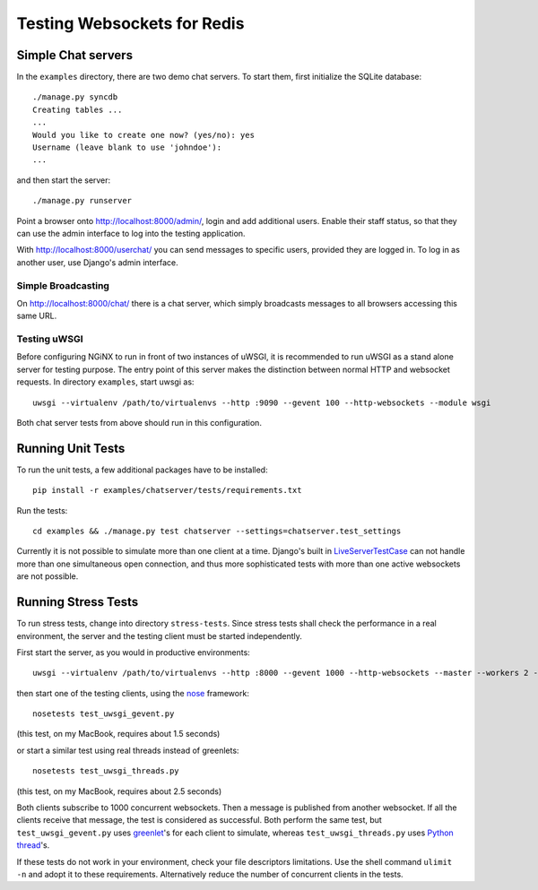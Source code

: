 .. testing

Testing Websockets for Redis
============================

Simple Chat servers
-------------------
In the ``examples`` directory, there are two demo chat servers. To start them, first initialize
the SQLite database::

  ./manage.py syncdb
  Creating tables ...
  ...
  Would you like to create one now? (yes/no): yes
  Username (leave blank to use 'johndoe'):
  ...

and then start the server::

  ./manage.py runserver

Point a browser onto http://localhost:8000/admin/, login and add additional users. Enable their
staff status, so that they can use the admin interface to log into the testing application.

With http://localhost:8000/userchat/ you can send messages to specific users, provided they are
logged in. To log in as another user, use Django's admin interface.

Simple Broadcasting
...................
On http://localhost:8000/chat/ there is a chat server, which simply broadcasts messages to all
browsers accessing this same URL.

Testing uWSGI
.............
Before configuring NGiNX to run in front of two instances of uWSGI, it is recommended to run
uWSGI as a stand alone server for testing purpose. The entry point of this server makes the
distinction between normal HTTP and websocket requests. In directory ``examples``, start uwsgi as::

  uwsgi --virtualenv /path/to/virtualenvs --http :9090 --gevent 100 --http-websockets --module wsgi

Both chat server tests from above should run in this configuration.

Running Unit Tests
------------------
To run the unit tests, a few additional packages have to be installed::

  pip install -r examples/chatserver/tests/requirements.txt

Run the tests::

  cd examples && ./manage.py test chatserver --settings=chatserver.test_settings

Currently it is not possible to simulate more than one client at a time. Django's built in
LiveServerTestCase_ can not handle more than one simultaneous open connection, and thus more
sophisticated tests with more than one active websockets are not possible.


Running Stress Tests
--------------------
To run stress tests, change into directory ``stress-tests``. Since stress tests shall check the
performance in a real environment, the server and the testing client must be started independently.

First start the server, as you would in productive environments::

  uwsgi --virtualenv /path/to/virtualenvs --http :8000 --gevent 1000 --http-websockets --master --workers 2 --module wsgi_websocket

then start one of the testing clients, using the nose_ framework::

  nosetests test_uwsgi_gevent.py

(this test, on my MacBook, requires about 1.5 seconds)

or start a similar test using real threads instead of greenlets::

  nosetests test_uwsgi_threads.py

(this test, on my MacBook, requires about 2.5 seconds)

Both clients subscribe to 1000 concurrent websockets. Then a message is published from another
websocket. If all the clients receive that message, the test is considered as successful. Both
perform the same test, but ``test_uwsgi_gevent.py`` uses greenlet_'s for each client to simulate,
whereas ``test_uwsgi_threads.py`` uses `Python thread`_'s.

If these tests do not work in your environment, check your file descriptors limitations. Use the
shell command ``ulimit -n`` and adopt it to these requirements. Alternatively reduce the number of
concurrent clients in the tests.

.. _LiveServerTestCase: https://docs.djangoproject.com/en/1.6/topics/testing/overview/#liveservertestcase
.. _nose: http://nose.readthedocs.org/en/latest/
.. _greenlet: http://greenlet.readthedocs.org/en/latest/
.. _Python thread: http://docs.python.org/2/library/threading.html

